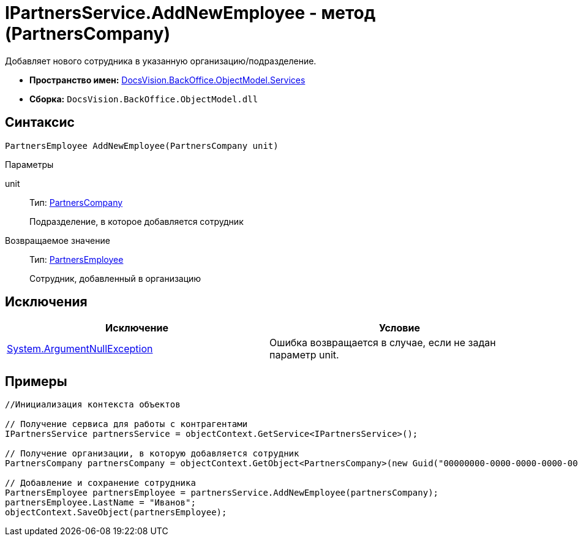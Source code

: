 = IPartnersService.AddNewEmployee - метод (PartnersCompany)

Добавляет нового сотрудника в указанную организацию/подразделение.

* *Пространство имен:* xref:api/DocsVision/BackOffice/ObjectModel/Services/Services_NS.adoc[DocsVision.BackOffice.ObjectModel.Services]
* *Сборка:* `DocsVision.BackOffice.ObjectModel.dll`

== Синтаксис

[source,csharp]
----
PartnersEmployee AddNewEmployee(PartnersCompany unit)
----

Параметры

unit::
Тип: xref:api/DocsVision/BackOffice/ObjectModel/PartnersCompany_CL.adoc[PartnersCompany]
+
Подразделение, в которое добавляется сотрудник

Возвращаемое значение::
Тип: xref:api/DocsVision/BackOffice/ObjectModel/PartnersEmployee_CL.adoc[PartnersEmployee]
+
Сотрудник, добавленный в организацию

== Исключения

[cols=",",options="header"]
|===
|Исключение |Условие
|http://msdn.microsoft.com/ru-ru/library/system.argumentnullexception.aspx[System.ArgumentNullException] |Ошибка возвращается в случае, если не задан параметр unit.
|===

== Примеры

[source,csharp]
----
//Инициализация контекста объектов

// Получение сервиса для работы с контрагентами
IPartnersService partnersService = objectContext.GetService<IPartnersService>();

// Получение организации, в которую добавляется сотрудник
PartnersCompany partnersCompany = objectContext.GetObject<PartnersCompany>(new Guid("00000000-0000-0000-0000-000000000000"));

// Добавление и сохранение сотрудника
PartnersEmployee partnersEmployee = partnersService.AddNewEmployee(partnersCompany);
partnersEmployee.LastName = "Иванов";
objectContext.SaveObject(partnersEmployee);
----

